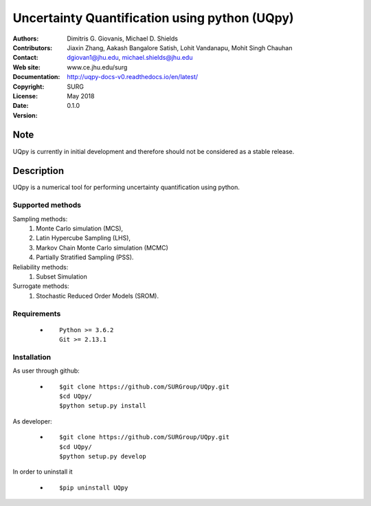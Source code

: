
*******************************************
Uncertainty Quantification using python (UQpy)
*******************************************

|logo|

:Authors: Dimitris G. Giovanis, Michael D. Shields
:Contributors: Jiaxin Zhang, Aakash Bangalore Satish, Lohit Vandanapu, Mohit Singh Chauhan
:Contact: dgiovan1@jhu.edu, michael.shields@jhu.edu
:Web site: www.ce.jhu.edu/surg
:Documentation: http://uqpy-docs-v0.readthedocs.io/en/latest/
:Copyright: SURG 
:License:
:Date: May 2018
:Version: 0.1.0

Note
====

UQpy is currently in initial development and therefore should not be
considered as a stable release.

Description
===========

UQpy is a numerical tool for performing uncertainty quantification
using python.

Supported methods
-----------------

Sampling methods:
           1. Monte Carlo simulation (MCS), 
           2. Latin Hypercube Sampling (LHS), 
           3. Markov Chain Monte Carlo simulation (MCMC) 
           4. Partially Stratified Sampling (PSS).

Reliability methods:
           1. Subset Simulation
           
Surrogate methods:
           1. Stochastic Reduced Order Models (SROM).


Requirements
------------

            * ::
            
                Python >= 3.6.2
                Git >= 2.13.1


Installation
------------

As user through github: 

            * ::

                        $git clone https://github.com/SURGroup/UQpy.git
                        $cd UQpy/
                        $python setup.py install  

As developer: 

            * ::

                        $git clone https://github.com/SURGroup/UQpy.git
                        $cd UQpy/
                        $python setup.py develop 

 

In order to uninstall it

            * ::

                        $pip uninstall UQpy


.. |logo| image:: logo.jpg
    :target: https://gihub.com/SURGroup/UQpy
